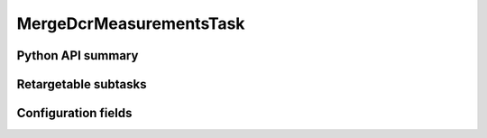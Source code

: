.. lsst-task-topic:: lsst.pipe.tasks.dcrMultiBand.MergeDcrMeasurementsTask

########################
MergeDcrMeasurementsTask
########################

.. _lsst.pipe.tasks.dcrMultiBand.MergeDcrMeasurementsTask-api:

Python API summary
==================

.. lsst-task-api-summary:: lsst.pipe.tasks.dcrMultiBand.MergeDcrMeasurementsTask

.. _lsst.pipe.tasks.dcrMultiBand.MergeDcrMeasurementsTask-subtasks:

Retargetable subtasks
=====================

.. lsst-task-config-subtasks:: lsst.pipe.tasks.dcrMultiBand.MergeDcrMeasurementsTask

.. _lsst.pipe.tasks.dcrMultiBand.MergeDcrMeasurementsTask-configs:

Configuration fields
====================

.. lsst-task-config-fields:: lsst.pipe.tasks.dcrMultiBand.MergeDcrMeasurementsTask
